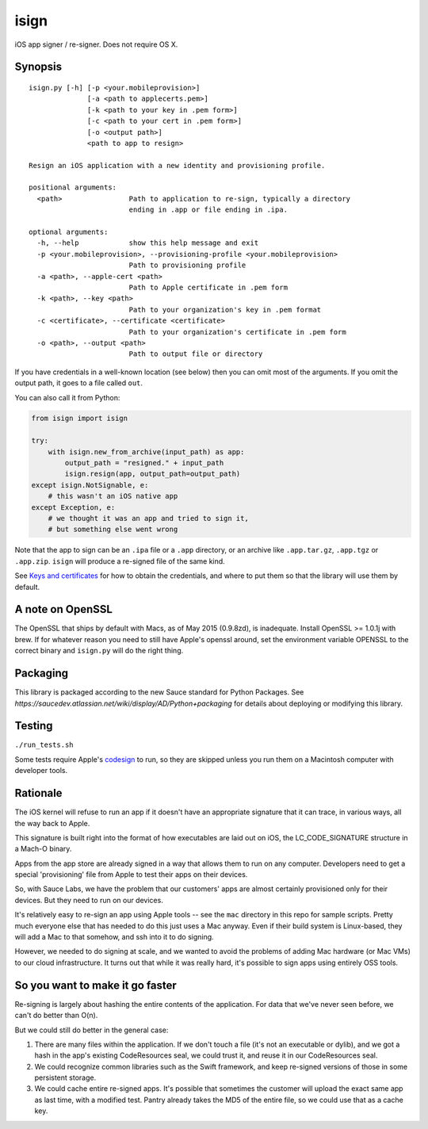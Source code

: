 isign
=====

iOS app signer / re-signer. Does not require OS X.

Synopsis
--------

::

    isign.py [-h] [-p <your.mobileprovision>] 
                  [-a <path to applecerts.pem>] 
                  [-k <path to your key in .pem form>] 
                  [-c <path to your cert in .pem form>]
                  [-o <output path>]
                  <path to app to resign>

    Resign an iOS application with a new identity and provisioning profile.

    positional arguments:
      <path>                Path to application to re-sign, typically a directory
                            ending in .app or file ending in .ipa.

    optional arguments:
      -h, --help            show this help message and exit
      -p <your.mobileprovision>, --provisioning-profile <your.mobileprovision>
                            Path to provisioning profile
      -a <path>, --apple-cert <path>
                            Path to Apple certificate in .pem form
      -k <path>, --key <path>
                            Path to your organization's key in .pem format
      -c <certificate>, --certificate <certificate>
                            Path to your organization's certificate in .pem form
      -o <path>, --output <path>
                            Path to output file or directory

If you have credentials in a well-known location (see below) then you can omit most 
of the arguments. If you omit the output path, it goes to a file called ``out``.

You can also call it from Python:

.. code:: python

    from isign import isign
   
    try:
        with isign.new_from_archive(input_path) as app:
            output_path = "resigned." + input_path
            isign.resign(app, output_path=output_path)
    except isign.NotSignable, e:
        # this wasn't an iOS native app
    except Exception, e:
        # we thought it was an app and tried to sign it,
        # but something else went wrong


Note that the app to sign can be an ``.ipa`` file or a ``.app``
directory, or an archive like ``.app.tar.gz``, ``.app.tgz`` or ``.app.zip``. 
``isign`` will produce a re-signed file of the same kind.

See `Keys and certificates <docs/keys_and_certificates.rst>`__ for how to
obtain the credentials, and where to put them so that the library
will use them by default.

A note on OpenSSL
-----------------

The OpenSSL that ships by default with Macs, as of May 2015 (0.9.8zd),
is inadequate. Install OpenSSL >= 1.0.1j with brew. If for whatever
reason you need to still have Apple's openssl around, set the
environment variable OPENSSL to the correct binary and ``isign.py``
will do the right thing.

Packaging
---------

This library is packaged according to the new Sauce standard for 
Python Packages. See `https://saucedev.atlassian.net/wiki/display/AD/Python+packaging` for details
about deploying or modifying this library.

Testing
-------

``./run_tests.sh``

Some tests require Apple's
`codesign <https://developer.apple.com/library/mac/documentation/Darwin/Reference/ManPages/man1/codesign.1.html>`__
to run, so they are skipped unless you run them on a Macintosh computer with developer tools.


Rationale
---------

The iOS kernel will refuse to run an app if it doesn't have an
appropriate signature that it can trace, in various ways, all the way
back to Apple.

This signature is built right into the format of how executables are
laid out on iOS, the LC\_CODE\_SIGNATURE structure in a Mach-O binary.

Apps from the app store are already signed in a way that allows them to
run on any computer. Developers need to get a special 'provisioning' file
from Apple to test their apps on their devices.

So, with Sauce Labs, we have the problem that our customers' apps are
almost certainly provisioned only for their devices. But they need to
run on our devices.

It's relatively easy to re-sign an app using Apple tools -- see the
``mac`` directory in this repo for sample scripts. Pretty much everyone
else that has needed to do this just uses a Mac anyway. Even if their
build system is Linux-based, they will add a Mac to that somehow, and
ssh into it to do signing.

However, we needed to do signing at scale, and we wanted to avoid the
problems of adding Mac hardware (or Mac VMs) to our cloud
infrastructure. It turns out that while it was really hard, it's
possible to sign apps using entirely OSS tools.


So you want to make it go faster
--------------------------------

Re-signing is largely about hashing the entire contents of the application. For data that we've
never seen before, we can't do better than O(n).

But we could still do better in the general case:

1) There are many files within the application. If we don't touch a file (it's not an executable 
   or dylib), and we got a hash in the app's existing CodeResources seal, we could trust it, and 
   reuse it in our CodeResources seal.

2) We could recognize common libraries such as the Swift framework, and keep re-signed versions of 
   those in some persistent storage.

3) We could cache entire re-signed apps. It's possible that sometimes the customer will upload
   the exact same app as last time, with a modified test. Pantry already takes the MD5 of the entire
   file, so we could use that as a cache key.
